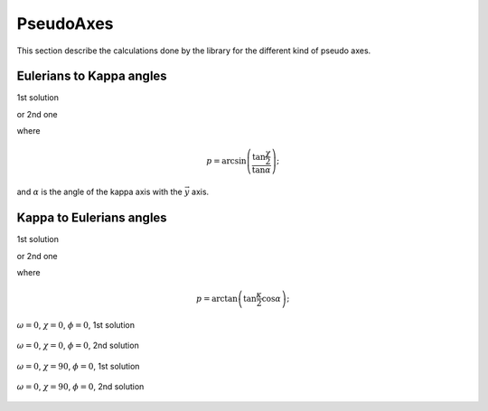 .. _pseudo:

PseudoAxes
##########

This section describe the calculations done by the library for the
different kind of pseudo axes.

Eulerians to Kappa angles
*************************

1st solution

.. math::
   :nowrap:

   \begin{eqnarray*}
	\kappa_\omega & = & \omega - p + \frac{\pi}{2} \\
	\kappa & = & 2 \arcsin\left(\frac{\sin\frac{\chi}{2}}{\sin\alpha}\right) \\
	\kappa_\phi & = &  \phi - p - \frac{\pi}{2}
   \end{eqnarray*}

or 2nd one

.. math::
   :nowrap:

   \begin{eqnarray*}
	\kappa_\omega & = & \omega - p - \frac{\pi}{2} \\
	\kappa & = & -2 \arcsin\left(\frac{\sin\frac{\chi}{2}}{\sin\alpha}\right) \\
	\kappa_\phi & = &  \phi - p + \frac{\pi}{2}
   \end{eqnarray*}

where

.. math:: 
   p = \arcsin\left(\frac{\tan\frac{\chi}{2}}{\tan\alpha}\right);

and :math:`\alpha` is the angle of the kappa axis with the :math:`\vec{y}` axis.

Kappa to Eulerians angles
*************************

1st solution

.. math::
   :nowrap:

   \begin{eqnarray*}
	\omega & = & \kappa_\omega + p - \frac{\pi}{2} \\
	\chi   & = & 2 \arcsin\left(\sin\frac{\kappa}{2} \sin\alpha\right) \\
	\phi   & = & \kappa_\phi + p + \frac{\pi}{2}
   \end{eqnarray*}

or 2nd one

.. math::
   :nowrap:

   \begin{eqnarray*}
	\omega & = & \kappa_\omega + p + \frac{\pi}{2} \\
	\chi   & = & -2 \arcsin\left(\sin\frac{\kappa}{2} \sin\alpha\right) \\
	\phi   & = & \kappa_\phi + p - \frac{\pi}{2};
   \end{eqnarray*}

where

.. math::
   p = \arctan\left(\tan\frac{\kappa}{2} \cos\alpha\right);


.. figure:: ../../figures/e2k_1.png
   :align: center
   :width: 8cm

   :math:`\omega = 0`,  :math:`\chi = 0`, :math:`\phi = 0`, 1st solution

.. figure:: ../../figures/e2k_2.png
   :align: center
   :width: 8cm

   :math:`\omega = 0`, :math:`\chi = 0`, :math:`\phi = 0`, 2nd solution

.. figure:: ../../figures/e2k_3.png
   :align: center
   :width: 8cm

   :math:`\omega = 0`, :math:`\chi = 90`, :math:`\phi = 0`, 1st solution

.. figure:: ../../figures/e2k_4.png
   :align: center
   :width: 8cm

   :math:`\omega = 0`, :math:`\chi = 90`, :math:`\phi = 0`, 2nd solution
